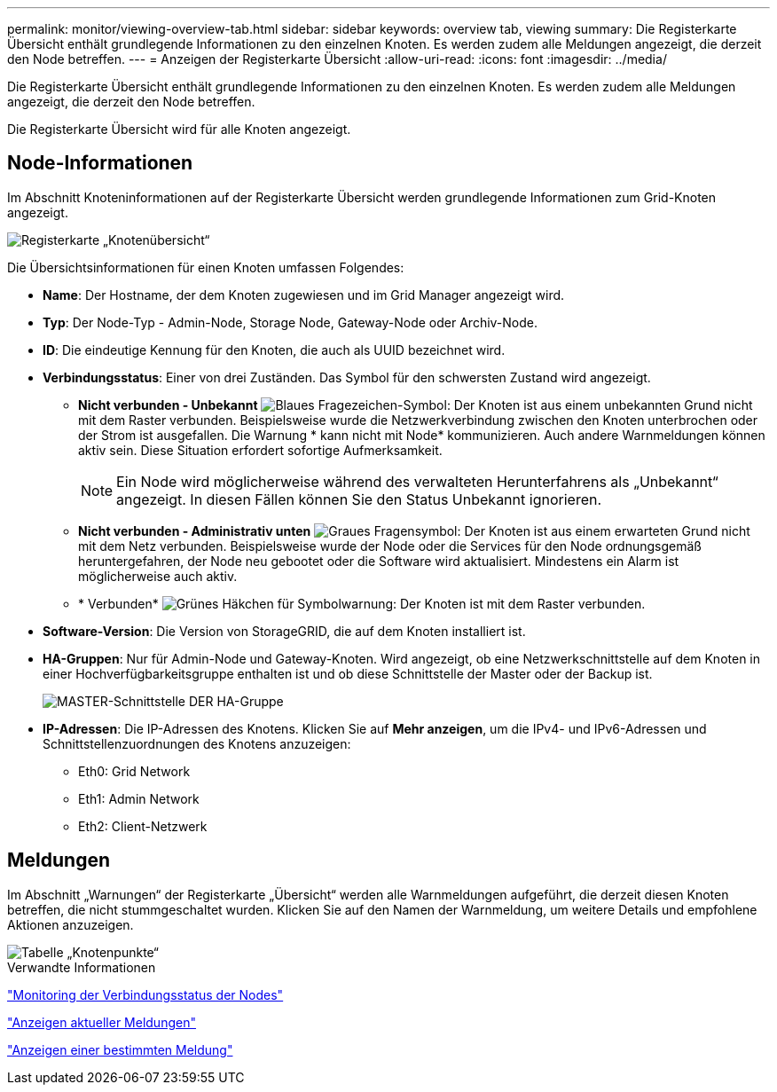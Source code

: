 ---
permalink: monitor/viewing-overview-tab.html 
sidebar: sidebar 
keywords: overview tab, viewing 
summary: Die Registerkarte Übersicht enthält grundlegende Informationen zu den einzelnen Knoten. Es werden zudem alle Meldungen angezeigt, die derzeit den Node betreffen. 
---
= Anzeigen der Registerkarte Übersicht
:allow-uri-read: 
:icons: font
:imagesdir: ../media/


[role="lead"]
Die Registerkarte Übersicht enthält grundlegende Informationen zu den einzelnen Knoten. Es werden zudem alle Meldungen angezeigt, die derzeit den Node betreffen.

Die Registerkarte Übersicht wird für alle Knoten angezeigt.



== Node-Informationen

Im Abschnitt Knoteninformationen auf der Registerkarte Übersicht werden grundlegende Informationen zum Grid-Knoten angezeigt.

image::../media/nodes_page_overview_tab.png[Registerkarte „Knotenübersicht“]

Die Übersichtsinformationen für einen Knoten umfassen Folgendes:

* *Name*: Der Hostname, der dem Knoten zugewiesen und im Grid Manager angezeigt wird.
* *Typ*: Der Node-Typ - Admin-Node, Storage Node, Gateway-Node oder Archiv-Node.
* *ID*: Die eindeutige Kennung für den Knoten, die auch als UUID bezeichnet wird.
* *Verbindungsstatus*: Einer von drei Zuständen. Das Symbol für den schwersten Zustand wird angezeigt.
+
** *Nicht verbunden - Unbekannt* image:../media/icon_alarm_blue_unknown.png["Blaues Fragezeichen-Symbol"]: Der Knoten ist aus einem unbekannten Grund nicht mit dem Raster verbunden. Beispielsweise wurde die Netzwerkverbindung zwischen den Knoten unterbrochen oder der Strom ist ausgefallen. Die Warnung * kann nicht mit Node* kommunizieren. Auch andere Warnmeldungen können aktiv sein. Diese Situation erfordert sofortige Aufmerksamkeit.
+

NOTE: Ein Node wird möglicherweise während des verwalteten Herunterfahrens als „Unbekannt“ angezeigt. In diesen Fällen können Sie den Status Unbekannt ignorieren.

** *Nicht verbunden - Administrativ unten* image:../media/icon_alarm_gray_administratively_down.png["Graues Fragensymbol"]: Der Knoten ist aus einem erwarteten Grund nicht mit dem Netz verbunden. Beispielsweise wurde der Node oder die Services für den Node ordnungsgemäß heruntergefahren, der Node neu gebootet oder die Software wird aktualisiert. Mindestens ein Alarm ist möglicherweise auch aktiv.
** * Verbunden* image:../media/icon_alert_green_checkmark.png["Grünes Häkchen für Symbolwarnung"]: Der Knoten ist mit dem Raster verbunden.


* *Software-Version*: Die Version von StorageGRID, die auf dem Knoten installiert ist.
* *HA-Gruppen*: Nur für Admin-Node und Gateway-Knoten. Wird angezeigt, ob eine Netzwerkschnittstelle auf dem Knoten in einer Hochverfügbarkeitsgruppe enthalten ist und ob diese Schnittstelle der Master oder der Backup ist.
+
image::../media/ha_group_master_interface.png[MASTER-Schnittstelle DER HA-Gruppe]

* *IP-Adressen*: Die IP-Adressen des Knotens. Klicken Sie auf *Mehr anzeigen*, um die IPv4- und IPv6-Adressen und Schnittstellenzuordnungen des Knotens anzuzeigen:
+
** Eth0: Grid Network
** Eth1: Admin Network
** Eth2: Client-Netzwerk






== Meldungen

Im Abschnitt „Warnungen“ der Registerkarte „Übersicht“ werden alle Warnmeldungen aufgeführt, die derzeit diesen Knoten betreffen, die nicht stummgeschaltet wurden. Klicken Sie auf den Namen der Warnmeldung, um weitere Details und empfohlene Aktionen anzuzeigen.

image::../media/nodes_page_alerts_table.png[Tabelle „Knotenpunkte“]

.Verwandte Informationen
link:monitoring-node-connection-states.html["Monitoring der Verbindungsstatus der Nodes"]

link:viewing-current-alerts.html["Anzeigen aktueller Meldungen"]

link:viewing-specific-alert.html["Anzeigen einer bestimmten Meldung"]
